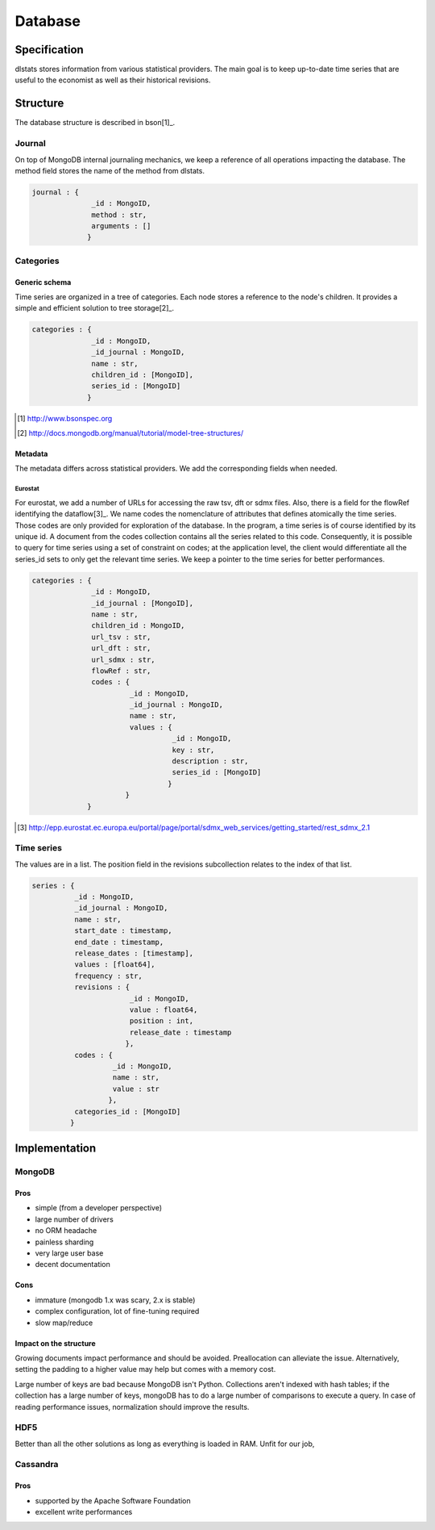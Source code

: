 ========
Database
========

Specification
=============

dlstats stores information from various statistical providers. The main goal is to keep up-to-date time series that are useful to the economist as well as their historical revisions.

Structure
=========

The database structure is described in bson[1]_.

Journal
_______
On top of MongoDB internal journaling mechanics, we keep a reference of all operations impacting the database. The method field stores the name of the method from dlstats.

.. code:: javascript

 journal : {
               _id : MongoID,
               method : str,
               arguments : []
              }


Categories
__________
Generic schema
--------------
Time series are organized in a tree of categories. Each node stores a reference to the node's children. It provides a simple and efficient solution to tree storage[2]_.

.. code:: javascript

 categories : {
               _id : MongoID,
               _id_journal : MongoID,
               name : str,
               children_id : [MongoID],
               series_id : [MongoID]
              }

.. [1] http://www.bsonspec.org
.. [2] http://docs.mongodb.org/manual/tutorial/model-tree-structures/

Metadata
--------
The metadata differs across statistical providers. We add the corresponding fields when needed.

Eurostat
~~~~~~~~
For eurostat, we add a number of URLs for accessing the raw tsv, dft or sdmx files. Also, there is a field for the flowRef identifying the dataflow[3]_.
We name codes the nomenclature of attributes that defines atomically the time series. Those codes are only provided for exploration of the database. In the program, a time series is of course identified by its unique id. A document from the codes collection contains all the series related to this code. Consequently, it is possible to query for time series using a set of constraint on codes; at the application level, the client would differentiate all the series_id sets to only get the relevant time series.
We keep a pointer to the time series for better performances.

.. code:: javascript

 categories : {
               _id : MongoID,
               _id_journal : [MongoID],
               name : str,
               children_id : MongoID,
               url_tsv : str,
               url_dft : str,
               url_sdmx : str,
               flowRef : str,
               codes : {
                        _id : MongoID,
                        _id_journal : MongoID,
                        name : str,
                        values : {
                                  _id : MongoID,
                                  key : str,
                                  description : str,
                                  series_id : [MongoID]
                                 }
                       }
              }

.. [3] http://epp.eurostat.ec.europa.eu/portal/page/portal/sdmx_web_services/getting_started/rest_sdmx_2.1

Time series
___________

The values are in a list. The position field in the revisions subcollection relates to the index of that list.

.. code:: javascript

 series : {
           _id : MongoID,
           _id_journal : MongoID,
           name : str,
           start_date : timestamp,
           end_date : timestamp,
           release_dates : [timestamp],
           values : [float64],
           frequency : str,
           revisions : {
                        _id : MongoID,
                        value : float64,
                        position : int,
                        release_date : timestamp
                       },
           codes : {
                    _id : MongoID,
                    name : str,
                    value : str
                   },
           categories_id : [MongoID]
          }


Implementation
==============

MongoDB
_______
Pros
----
- simple (from a developer perspective)
- large number of drivers
- no ORM headache
- painless sharding
- very large user base
- decent documentation

Cons
----
- immature (mongodb 1.x was scary, 2.x is stable)
- complex configuration, lot of fine-tuning required
- slow map/reduce

Impact on the structure
-----------------------
Growing documents impact performance and should be avoided. Preallocation can alleviate the issue. Alternatively, setting the padding to a higher value may help but comes with a memory cost.

Large number of keys are bad because MongoDB isn't Python. Collections aren't indexed with hash tables; if the collection has a large number of keys, mongoDB has to do a large number of comparisons to execute a query. In case of reading performance issues, normalization should improve the results.

HDF5
____
Better than all the other solutions as long as everything is loaded in RAM. Unfit for our job,

Cassandra
_________
Pros
----

- supported by the Apache Software Foundation
- excellent write performances

